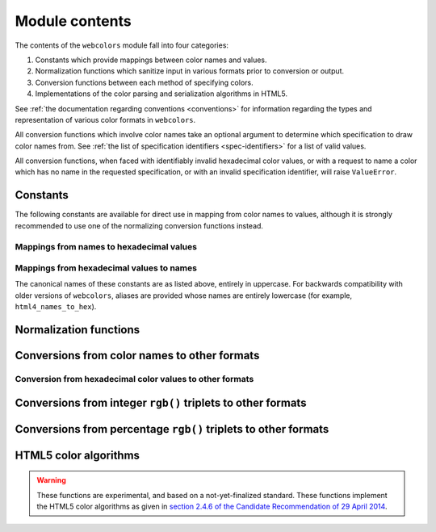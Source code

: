 .. module:: webcolors

.. _contents:


Module contents
===============

The contents of the ``webcolors`` module fall into four categories:

1. Constants which provide mappings between color names and values.

2. Normalization functions which sanitize input in various formats
   prior to conversion or output.

3. Conversion functions between each method of specifying colors.

4. Implementations of the color parsing and serialization algorithms
   in HTML5.

See :ref:`the documentation regarding conventions <conventions>` for
information regarding the types and representation of various color
formats in ``webcolors``.

All conversion functions which involve color names take an optional
argument to determine which specification to draw color names
from. See :ref:`the list of specification identifiers
<spec-identifiers>` for a list of valid values.

All conversion functions, when faced with identifiably invalid
hexadecimal color values, or with a request to name a color which has
no name in the requested specification, or with an invalid
specification identifier, will raise ``ValueError``.


Constants
---------

The following constants are available for direct use in mapping from
color names to values, although it is strongly recommended to use one
of the normalizing conversion functions instead.


Mappings from names to hexadecimal values
~~~~~~~~~~~~~~~~~~~~~~~~~~~~~~~~~~~~~~~~~

.. data:: HTML4_NAMES_TO_HEX

   A dictionary whose keys are the normalized names of the sixteen
   named HTML 4 colors, and whose values are the normalized
   hexadecimal values of those colors.

.. data:: CSS2_NAMES_TO_HEX

   An alias for :data:`~webcolors.HTML4_NAMES_TO_HEX`, as CSS 2
   defined the same set of colors.

.. data:: CSS21_NAMES_TO_HEX

   A dictionary whose keys are the normalized names of the seventeen
   named CSS 2.1 colors, and whose values are the normalized
   hexadecimal values of those colors (sixteen of these are identical
   to HTML 4 and CSS 2; the seventeenth color is ``orange``, added in
   CSS 2.1).

.. data:: CSS3_NAMES_TO_HEX

   A dictionary whose keys are the normalized names of the 147 named
   CSS 3 colors, and whose values are the normalized hexadecimal
   values of those colors. These colors are also identical to the 147
   named colors of SVG.


Mappings from hexadecimal values to names
~~~~~~~~~~~~~~~~~~~~~~~~~~~~~~~~~~~~~~~~~

.. data:: HTML4_HEX_TO_NAMES

   A dictionary whose keys are the normalized hexadecimal values of
   the sixteen named HTML 4 colors, and whose values are the
   corresponding normalized names.

.. data:: CSS2_HEX_TO_NAMES

   An alias for :data:`~webcolors.HTML4_HEX_TO_NAMES`.

.. data:: CSS21_HEX_TO_NAMES

   A dictionary whose keys are the normalized hexadecimal values of
   the seventeen named CSS 2.1 colors, and whose values are the
   corresponding normalized names.

.. data:: CSS3_HEX_TO_NAMES

   A dictionary whose keys are the normalized hexadecimal values of
   the 147 names CSS 3 colors, and whose values are the corresponding
   normalized names.

The canonical names of these constants are as listed above, entirely
in uppercase. For backwards compatibility with older versions of
``webcolors``, aliases are provided whose names are entirely lowercase
(for example, ``html4_names_to_hex``).


Normalization functions
-----------------------

.. function:: normalize_hex(hex_value)

   Normalize a hexadecimal color value to a string consisting of the
   character ``#`` followed by six lowercase hexadecimal digits (what
   HTML5 terms a "valid lowercase simple color").

   If the supplied value cannot be interpreted as a hexadecimal color
   value, ``ValueError`` is raised. See :ref:`the conventions used by
   this module <conventions>` for information on acceptable formats
   for hexadecimal values.

   Examples::

       >>> normalize_hex('#0099cc')
       '#0099cc'
       >>> normalize_hex('#0099CC')
       '#0099cc'
       >>> normalize_hex('#09c')
       '#0099cc'
       >>> normalize_hex('#09C')
       '#0099cc'
       >>> normalize_hex('#0099gg')
       Traceback (most recent call last):
           ...
       ValueError: '#0099gg' is not a valid hexadecimal color value.
       >>> normalize_hex('0099cc')
       Traceback (most recent call last):
           ...
       ValueError: '0099cc' is not a valid hexadecimal color value.

   :param hex_value: The hexadecimal color value to normalize.
   :type hex_value: str
   :rtype: str

.. function:: normalize_integer_triplet(rgb_triplet)

    Normalize an integer ``rgb()`` triplet so that all values are
    within the range 0..255.

    Examples::

        >>> normalize_integer_triplet((128, 128, 128))
        (128, 128, 128)
        >>> normalize_integer_triplet((0, 0, 0))
        (0, 0, 0)
        >>> normalize_integer_triplet((255, 255, 255))
        (255, 255, 255)
        >>> normalize_integer_triplet((270, -20, -0))
        (255, 0, 0)
    
    :param rgb_triplet: The integer ``rgb()`` triplet to normalize.
    :type rgb_triplet: 3-tuple of ``int``
    :rtype: 3-tuple of ``int``

.. function:: normalize_percent_triplet(rgb_triplet)

    Normalize a percentage ``rgb()`` triplet to that all values are
    within the range 0%..100%.

    Examples::

        >>> normalize_percent_triplet(('50%', '50%', '50%'))
        ('50%', '50%', '50%')
        >>> normalize_percent_triplet(('0%', '100%', '0%'))
        ('0%', '100%', '0%')
        >>> normalize_percent_triplet(('-10%', '-0%', '500%'))
        ('0%', '0%', '100%')
    
    :param rgb_triplet: The percentage ``rgb()`` triplet to normalize.
    :type rgb_triplet: 3-tuple of ``str``
    :rtype: 3-tuple of ``str``


Conversions from color names to other formats
---------------------------------------------

.. function:: name_to_hex(name, spec='css3')

   Convert a color name to a normalized hexadecimal color value.

   The color name will be normalized to lower-case before being looked
   up.

   Examples::

       >>> name_to_hex('white')
       '#ffffff'
       >>> name_to_hex('navy')
       '#000080'
       >>> name_to_hex('goldenrod')
       '#daa520'
       >>> name_to_hex('goldenrod', spec='html4')
       Traceback (most recent call last):
           ...
       ValueError: 'goldenrod' is not defined as a named color in html4.

   :param name: The color name to convert.
   :type name: ``str``
   :param spec: The specification from which to draw the list of color
      names; valid values are ``'html4'``, ``'css2'``, ``'css21'`` and
      ``'css3'``. Default is ``'css3'``.
   :type spec: ``str``
   :rtype: ``str``

.. function:: name_to_rgb(name, spec='css3')

   Convert a color name to a 3-tuple of integers suitable for use in
   an ``rgb()`` triplet specifying that color.

   The color name will be normalized to lower-case before being looked
   up.

   Examples::

       >>> name_to_rgb('white')
       (255, 255, 255)
       >>> name_to_rgb('navy')
       (0, 0, 128)
       >>> name_to_rgb('goldenrod')
       (218, 165, 32)

   :param name: The color name to convert.
   :type name: ``str``
   :param spec: The specification from which to draw the list of color
      names; valid values are ``'html4'``, ``'css2'``, ``'css21'`` and
      ``'css3'``. Default is ``'css3'``.
   :type spec: ``str``
   :rtype: 3-tuple of ``int``

.. function:: name_to_rgb_percent(name, spec='css3')

   Convert a color name to a 3-tuple of percentages suitable for use
   in an ``rgb()`` triplet specifying that color.

   The color name will be normalized to lower-case before being looked
   up.

   Examples::

       >>> name_to_rgb_percent('white')
       ('100%', '100%', '100%')
       >>> name_to_rgb_percent('navy')
       ('0%', '0%', '50%')
       >>> name_to_rgb_percent('goldenrod')
       ('85.49%', '64.71%', '12.5%')

   :param name: The color name to convert.
   :type name: ``str``
   :param spec: The specification from which to draw the list of color
      names; valid values are ``'html4'``, ``'css2'``, ``'css21'`` and
      ``'css3'``. Default is ``'css3'``.
   :type spec: ``str``
   :rtype: 3-tuple of ``str``


Conversion from hexadecimal color values to other formats
~~~~~~~~~~~~~~~~~~~~~~~~~~~~~~~~~~~~~~~~~~~~~~~~~~~~~~~~~

.. function:: hex_to_name(hex_value, spec='css3')

   Convert a hexadecimal color value to its corresponding normalized
   color name, if any such name exists.

   The hexadecimal value will be normalized before being looked up.

   Examples::

       >>> hex_to_name('#ffffff')
       'white'
       >>> hex_to_name('#fff')
       'white'
       >>> hex_to_name('#000080')
       'navy'
       >>> hex_to_name('#daa520')
       'goldenrod'
       >>> hex_to_name('#daa520', spec='html4')
       Traceback (most recent call last):
           ...
       ValueError: '#daa520' has no defined color name in html4.

   :param hex_value: The hexadecimal color value to convert.
   :type hex_value: str
   :param spec: The specification from which to draw the list of color
      names; valid values are ``'html4'``, ``'css2'``, ``'css21'`` and
      ``'css3'``. Default is ``'css3'``.
   :type spec: ``str``
   :rtype: ``str``

.. function:: hex_to_rgb(hex_value)

   Convert a hexadecimal color value to a 3-tuple of integers suitable
   for use in an ``rgb()`` triplet specifying that color.

   The hexadecimal value will be normalized before being converted.

   Examples::

       >>> hex_to_rgb('#fff')
       (255, 255, 255)
       >>> hex_to_rgb('#000080')
       (0, 0, 128)

   :param hex_value: The hexadecimal color value to convert.
   :type hex_value: ``str``
   :rtype: 3-tuple of ``int``

.. function:: hex_to_rgb_percent(hex_value)

   Convert a hexadecimal color value to a 3-tuple of percentages
   suitable for use in an ``rgb()`` triplet representing that color.

   The hexadecimal value will be normalized before being converted.

   Examples::

       >>> hex_to_rgb_percent('#ffffff')
       ('100%', '100%', '100%')
       >>> hex_to_rgb_percent('#000080')
       ('0%', '0%', '50%')

   :param hex_value: The hexadecimal color value to convert.
   :type hex_value: ``str``
   :rtype: 3-tuple of ``str``


Conversions from integer ``rgb()`` triplets to other formats
------------------------------------------------------------

.. function:: rgb_to_name(rgb_triplet, spec='css3')

   Convert a 3-tuple of integers, suitable for use in an ``rgb()``
   color triplet, to its corresponding normalized color name, if any
   such name exists.

   To determine the name, the triplet will be converted to a
   normalized hexadecimal value.

   Examples::

       >>> rgb_to_name((255, 255, 255))
       'white'
       >>> rgb_to_name((0, 0, 128))
       'navy'

   :param rgb_triplet: The ``rgb()`` triplet
   :type rgb_triplet: 3-tuple of ``int``
   :param spec: The specification from which to draw the list of color
      names; valid values are ``'html4'``, ``'css2'``, ``'css21'`` and
      ``'css3'``. Default is ``'css3'``.
   :type spec: ``str``
   :rtype: ``str``

.. function:: rgb_to_hex(rgb_triplet)

   Convert a 3-tuple of integers, suitable for use in an ``rgb()``
   color triplet, to a normalized hexadecimal value for that color.

   Examples::

       >>> rgb_to_hex((255, 255, 255))
       '#ffffff'
       >>> rgb_to_hex((0, 0, 128))
       '#000080'

   :param rgb_triplet: The ``rgb()`` triplet.
   :type rgb_triplet: 3-tuple of ``int``
   :rtype: ``str``

.. function:: rgb_to_rgb_percent(rgb_triplet)

   Convert a 3-tuple of integers, suitable for use in an ``rgb()``
   color triplet, to a 3-tuple of percentages suitable for use in
   representing that color.

   This function makes some trade-offs in terms of the accuracy of the
   final representation; for some common integer values, special-case
   logic is used to ensure a precise result (e.g., integer 128 will
   always convert to '50%', integer 32 will always convert to
   '12.5%'), but for all other values a standard Python ``float`` is
   used and rounded to two decimal places, which may result in a loss
   of precision for some values.

   Examples::

       >>> rgb_to_rgb_percent((255, 255, 255))
       ('100%', '100%', '100%')
       >>> rgb_to_rgb_percent((0, 0, 128))
       ('0%', '0%', '50%')
       >>> rgb_to_rgb_percent((218, 165, 32))
       ('85.49%', '64.71%', '12.5%')

   :param rgb_triplet: The ``rgb()`` triplet.
   :type rgb_triplet: 3-tuple of ``int``
   :rtype: 3-tuple of ``str``


Conversions from percentage ``rgb()`` triplets to other formats
---------------------------------------------------------------

.. function:: rgb_percent_to_name(rgb_percent_triplet, spec='css3')

   Convert a 3-tuple of percentages, suitable for use in an ``rgb()``
   color triplet, to its corresponding normalized color name, if any
   such name exists.

   To determine the name, the triplet will be converted to a
   normalized hexadecimal value.

   Examples::

       >>> rgb_percent_to_name(('100%', '100%', '100%'))
       'white'
       >>> rgb_percent_to_name(('0%', '0%', '50%'))
       'navy'
       >>> rgb_percent_to_name(('85.49%', '64.71%', '12.5%'))
       'goldenrod'

   :param rgb_percent_triplet: The ``rgb()`` triplet. 
   :type rgb_percent_triplet: 3-tuple of ``str``
   :param spec: The specification from which to draw the list of color
       names; valid values are ``'html4'``, ``'css2'``, ``'css21'``
       and ``'css3'``. Default is ``'css3'``.
   :type spec: ``str``
   :rtype: ``str``

.. function:: rgb_percent_to_hex(rgb_percent_triplet)

   Convert a 3-tuple of percentages, suitable for use in an ``rgb()``
   color triplet, to a normalized hexadecimal color value for that
   color.

   Examples::

       >>> rgb_percent_to_hex(('100%', '100%', '0%'))
       '#ffff00'
       >>> rgb_percent_to_hex(('0%', '0%', '50%'))
       '#000080'
       >>> rgb_percent_to_hex(('85.49%', '64.71%', '12.5%'))
       '#daa520'

   :param rgb_percent_triplet: The ``rgb()`` triplet.
   :type rgb_percent_triplet: 3-tuple of ``str``
   :rtype: ``str``

.. function:: rgb_percent_to_rgb(rgb_percent_triplet)

   Convert a 3-tuple of percentages, suitable for use in an ``rgb()``
   color triplet, to a 3-tuple of integers suitable for use in
   representing that color.

   Some precision may be lost in this conversion. See the note
   regarding precision for :func:`~webcolors.rgb_to_rgb_percent` for
   details.

   Examples::

       >>> rgb_percent_to_rgb(('100%', '100%', '100%'))
       (255, 255, 255)
       >>> rgb_percent_to_rgb(('0%', '0%', '50%'))
       (0, 0, 128)
       >>> rgb_percent_to_rgb(('85.49%', '64.71%', '12.5%'))
       (218, 165, 32)

   :param rgb_percent_triplet: The ``rgb()`` triplet.
   :type rgb_percent_triplet: 3-tuple of ``str``
   :rtype: 3-tuple of ``int``


HTML5 color algorithms
----------------------

.. warning:: These functions are experimental, and based on a
   not-yet-finalized standard.  These functions implement the HTML5
   color algorithms as given in `section 2.4.6 of the Candidate
   Recommendation of 29 April 2014
   <http://www.w3.org/TR/html5/infrastructure.html#colors>`_.

.. function:: html5_parse_simple_color(input)

   Apply the HTML5 simple color parsing algorithm.

   Note that ``input`` *must* be a Unicode string -- on Python 2,
   bytestrings will not be accepted.

   Examples::

       >>> html5_parse_simple_color('#ffffff')
       (255, 255, 255)
       >>> html5_parse_simple_color('#fff')
       Traceback (most recent call last):
           ...
       ValueError: An HTML5 simple color must be a string exactly seven characters long.

   :param input: The color to parse.
   :type input: seven-character ``str`` on Python 3, ``unicode`` on
       Python 2, which must consist of exactly the character ``#``
       followed by six hexadecimal digits
   :rtype: 3-tuple of ``int``, each in the range 0..255.

.. function:: html5_serialize_simple_color(simple_color)

   Apply the HTML5 simple color serialization algorithm.

   Examples::

       >>> html5_serialize_simple_color((0, 0, 0))
       '#000000'
       >>> html5_serialize_simple_color((255, 255, 255))
       '#ffffff'

   :param simple_color: The color to serialize.
   :type simple_color: 3-tuple of ``int``, each in the range 0..255
   :rtype: A valid lowercase simple color, which is a ``str``, exactly
      seven characters long, beginning with ``#`` and followed by six
      lowercase hexadecimal digits.

.. function:: html5_parse_legacy_color(input)

   Apply the HTML5 legacy color parsing algorithm.

   Note that, since this algorithm is intended to handle many types of
   malformed color values present in real-world Web documents, it is
   *extremely* forgiving of input, but the results of parsing inputs
   with high levels of "junk" (i.e., text other than a color value)
   may be surprising.

   Note also that ``input`` *must* be a Unicode string -- on Python 2,
   bytestrings will not be accepted.

   Examples::

       >>> html5_parse_legacy_color(u'black')
       (0, 0, 0)
       >>> html5_parse_legacy_color(u'chucknorris')
       (192, 0, 0)
       >>> html5_parse_legacy_color('Window')
       (0, 13, 0)

   :param input: The color to parse.
   :type input: ``str`` on Python 3, ``unicode`` on Python 2
   :rtype: 3-tuple of ``int``, each in the range 0..255